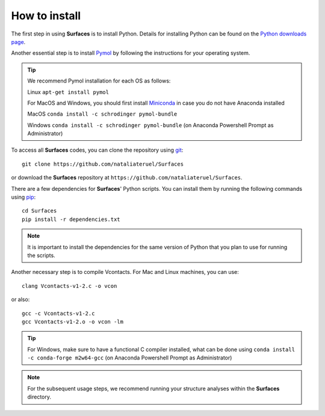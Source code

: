 How to install
=====

The first step in using **Surfaces** is to install Python. Details for installing Python can be found on the `Python downloads page <https://www.python.org/downloads/>`_.

Another essential step is to install `Pymol <https://pymol.org/2/>`_ by following the instructions for your operating system.

.. tip::

	We recommend Pymol installation for each OS as follows:
	
	Linux ``apt-get install pymol``
	
	For MacOS and Windows, you should first install `Miniconda <https://docs.conda.io/en/latest/miniconda.html#linux-installers>`_ in case you do not have Anaconda installed
	
	MacOS ``conda install -c schrodinger pymol-bundle``
	
	Windows ``conda install -c schrodinger pymol-bundle`` (on Anaconda Powershell Prompt as Administrator)
	

To access all **Surfaces** codes, you can clone the repository using `git <https://github.com/git-guides/install-git>`_::

	git clone https://github.com/nataliateruel/Surfaces

or download the **Surfaces** repository at ``https://github.com/nataliateruel/Surfaces``.

There are a few dependencies for **Surfaces**' Python scripts. You can install them by running the following commands using `pip <https://pip.pypa.io/en/stable/installation/>`_::

	cd Surfaces
	pip install -r dependencies.txt

.. note::
	
	It is important to install the dependencies for the same version of Python that you plan to use for running the scripts.

Another necessary step is to compile Vcontacts. For Mac and Linux machines, you can use::
	
   	clang Vcontacts-v1-2.c -o vcon
   
or also::

	gcc -c Vcontacts-v1-2.c
	gcc Vcontacts-v1-2.o -o vcon -lm

.. tip::

	For Windows, make sure to have a functional C compiler installed, what can be done using ``conda install -c conda-forge m2w64-gcc`` (on Anaconda Powershell Prompt as Administrator)

.. note::
	
	For the subsequent usage steps, we recommend running your structure analyses within the **Surfaces** directory.
